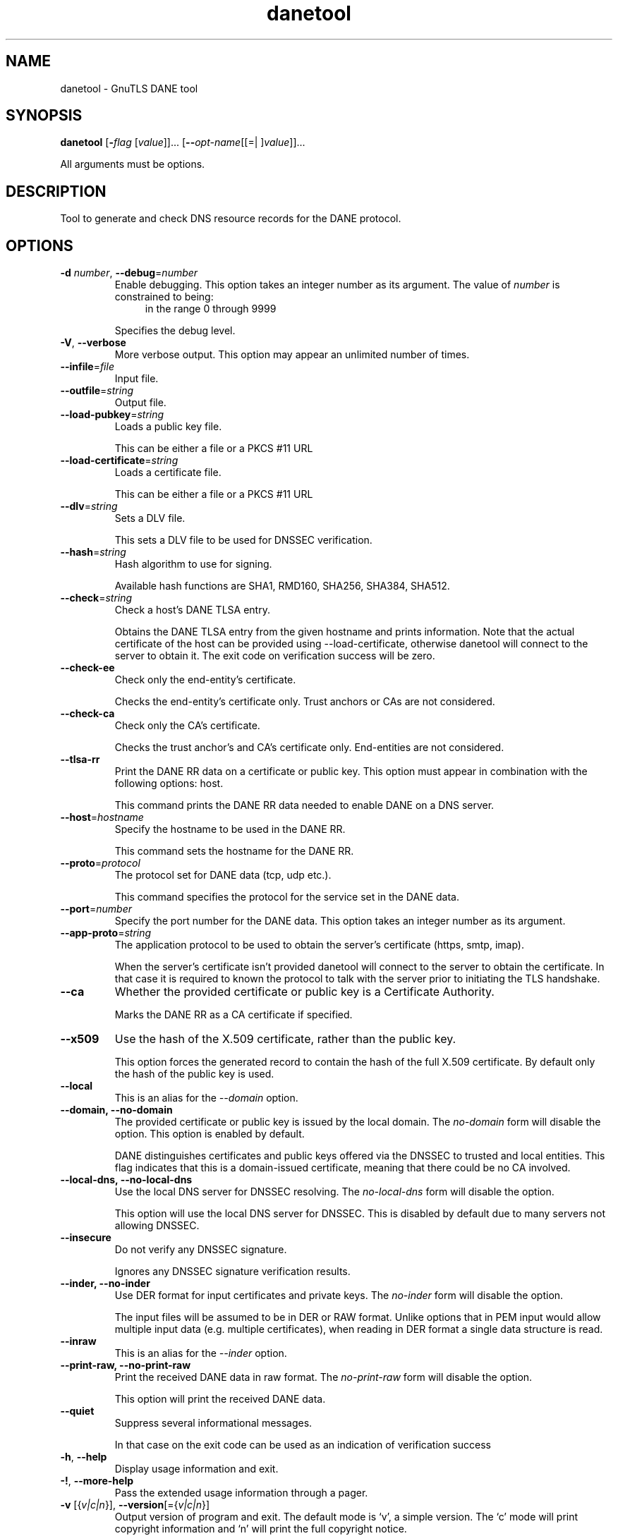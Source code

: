 .TH danetool 1 "18 Sep 2014" "3.3.8" "User Commands"
.\"
.\"  DO NOT EDIT THIS FILE   (danetool-args.man)
.\"
.\"  It has been AutoGen-ed  September 18, 2014 at 01:53:05 PM by AutoGen 5.18.3
.\"  From the definitions    danetool-args.def.tmp
.\"  and the template file   agman-cmd.tpl
.\"
.SH NAME
danetool \- GnuTLS DANE tool
.SH SYNOPSIS
.B danetool
.\" Mixture of short (flag) options and long options
.RB [ \-\fIflag\fP " [\fIvalue\fP]]... [" \-\-\fIopt\-name\fP "[[=| ]\fIvalue\fP]]..."
.PP
All arguments must be options.
.PP
.SH "DESCRIPTION"
Tool to generate and check DNS resource records for the DANE protocol.
.SH "OPTIONS"
.TP
.BR  \-d " \fInumber\fP, " \-\-debug "=" \fInumber\fP
Enable debugging.
This option takes an integer number as its argument.
The value of \fInumber\fP is constrained to being:
.in +4
.nf
.na
in the range  0 through 9999
.fi
.in -4
.sp
Specifies the debug level.
.TP
.BR  \-V ", " -\-verbose
More verbose output.
This option may appear an unlimited number of times.
.sp
.TP
.BR  \-\-infile "=\fIfile\fP"
Input file.
.sp
.TP
.BR  \-\-outfile "=\fIstring\fP"
Output file.
.sp
.TP
.BR  \-\-load\-pubkey "=\fIstring\fP"
Loads a public key file.
.sp
This can be either a file or a PKCS #11 URL
.TP
.BR  \-\-load\-certificate "=\fIstring\fP"
Loads a certificate file.
.sp
This can be either a file or a PKCS #11 URL
.TP
.BR  \-\-dlv "=\fIstring\fP"
Sets a DLV file.
.sp
This sets a DLV file to be used for DNSSEC verification.
.TP
.BR  \-\-hash "=\fIstring\fP"
Hash algorithm to use for signing.
.sp
Available hash functions are SHA1, RMD160, SHA256, SHA384, SHA512.
.TP
.BR  \-\-check "=\fIstring\fP"
Check a host's DANE TLSA entry.
.sp
Obtains the DANE TLSA entry from the given hostname and prints information. Note that the actual certificate of the host can be provided using --load-certificate, otherwise danetool will connect to the server to obtain it. The exit code on verification success will be zero.
.TP
.BR  \-\-check\-ee
Check only the end-entity's certificate.
.sp
Checks the end-entity's certificate only. Trust anchors or CAs are not considered.
.TP
.BR  \-\-check\-ca
Check only the CA's certificate.
.sp
Checks the trust anchor's and CA's certificate only. End-entities are not considered.
.TP
.BR  \-\-tlsa\-rr
Print the DANE RR data on a certificate or public key.
This option must appear in combination with the following options:
host.
.sp
This command prints the DANE RR data needed to enable DANE on a DNS server.
.TP
.BR  \-\-host "=\fIhostname\fP"
Specify the hostname to be used in the DANE RR.
.sp
This command sets the hostname for the DANE RR.
.TP
.BR  \-\-proto "=\fIprotocol\fP"
The protocol set for DANE data (tcp, udp etc.).
.sp
This command specifies the protocol for the service set in the DANE data.
.TP
.BR  \-\-port "=\fInumber\fP"
Specify the port number for the DANE data.
This option takes an integer number as its argument.
.sp
.TP
.BR  \-\-app\-proto "=\fIstring\fP"
The application protocol to be used to obtain the server's certificate (https, smtp, imap).
.sp
When the server's certificate isn't provided danetool will connect to the server to obtain the certificate. In that case it is required to known the protocol to talk with the server prior to initiating the TLS handshake.
.TP
.BR  \-\-ca
Whether the provided certificate or public key is a Certificate Authority.
.sp
Marks the DANE RR as a CA certificate if specified.
.TP
.BR  \-\-x509
Use the hash of the X.509 certificate, rather than the public key.
.sp
This option forces the generated record to contain the hash of the full X.509 certificate. By default only the hash of the public key is used.
.TP
.BR  \-\-local
This is an alias for the \fI--domain\fR option.
.TP
.BR  \-\-domain, " \fB\-\-no\-domain\fP"
The provided certificate or public key is issued by the local domain.
The \fIno\-domain\fP form will disable the option.
This option is enabled by default.
.sp
DANE distinguishes certificates and public keys offered via the DNSSEC to trusted and local entities. This flag indicates that this is a domain-issued certificate, meaning that there could be no CA involved.
.TP
.BR  \-\-local\-dns, " \fB\-\-no\-local\-dns\fP"
Use the local DNS server for DNSSEC resolving.
The \fIno\-local\-dns\fP form will disable the option.
.sp
This option will use the local DNS server for DNSSEC.
This is disabled by default due to many servers not allowing DNSSEC.
.TP
.BR  \-\-insecure
Do not verify any DNSSEC signature.
.sp
Ignores any DNSSEC signature verification results.
.TP
.BR  \-\-inder, " \fB\-\-no\-inder\fP"
Use DER format for input certificates and private keys.
The \fIno\-inder\fP form will disable the option.
.sp
The input files will be assumed to be in DER or RAW format. 
Unlike options that in PEM input would allow multiple input data (e.g. multiple 
certificates), when reading in DER format a single data structure is read.
.TP
.BR  \-\-inraw
This is an alias for the \fI--inder\fR option.
.TP
.BR  \-\-print\-raw, " \fB\-\-no\-print\-raw\fP"
Print the received DANE data in raw format.
The \fIno\-print\-raw\fP form will disable the option.
.sp
This option will print the received DANE data.
.TP
.BR  \-\-quiet
Suppress several informational messages.
.sp
In that case on the exit code can be used as an indication of verification success
.TP
.BR \-h , " \-\-help"
Display usage information and exit.
.TP
.BR \-! , " \-\-more-help"
Pass the extended usage information through a pager.
.TP
.BR \-v " [{\fIv|c|n\fP}]," " \-\-version" "[={\fIv|c|n\fP}]"
Output version of program and exit.  The default mode is `v', a simple
version.  The `c' mode will print copyright information and `n' will
print the full copyright notice.
.SH EXAMPLES
.br
\fBDANE TLSA RR generation\fP
.br
.sp
To create a DANE TLSA resource record for a certificate (or public key) 
that was issued localy and may or may not be signed by a CA use the following command.
.br
.in +4
.nf
$ danetool \-\-tlsa\-rr \-\-host www.example.com \-\-load\-certificate cert.pem
.in -4
.fi
.sp
To create a DANE TLSA resource record for a CA signed certificate, which will
be marked as such use the following command.
.br
.in +4
.nf
$ danetool \-\-tlsa\-rr \-\-host www.example.com \-\-load\-certificate cert.pem \
  \-\-no\-domain
.in -4
.fi
.sp
The former is useful to add in your DNS entry even if your certificate is signed 
by a CA. That way even users who do not trust your CA will be able to verify your
certificate using DANE.
.sp
In order to create a record for the CA signer of your certificate use the following.
.br
.in +4
.nf
$ danetool \-\-tlsa\-rr \-\-host www.example.com \-\-load\-certificate cert.pem \
  \-\-ca \-\-no\-domain
.in -4
.fi
.sp
To read a server's DANE TLSA entry, use:
.br
.in +4
.nf
$ danetool \-\-check www.example.com \-\-proto tcp \-\-port 443
.in -4
.fi
.sp
To verify a server's DANE TLSA entry, use:
.br
.in +4
.nf
$ danetool \-\-check www.example.com \-\-proto tcp \-\-port 443 \-\-load\-certificate chain.pem
.in -4
.fi
.SH "EXIT STATUS"
One of the following exit values will be returned:
.TP
.BR 0 " (EXIT_SUCCESS)"
Successful program execution.
.TP
.BR 1 " (EXIT_FAILURE)"
The operation failed or the command syntax was not valid.
.TP
.BR 70 " (EX_SOFTWARE)"
libopts had an internal operational error.  Please report
it to autogen-users@lists.sourceforge.net.  Thank you.
.SH "SEE ALSO"
    certtool (1)
.SH "AUTHORS"
Nikos Mavrogiannopoulos, Simon Josefsson and others; see /usr/share/doc/gnutls/AUTHORS for a complete list.
.SH "COPYRIGHT"
Copyright (C) 2000-2014 Free Software Foundation, and others all rights reserved.
This program is released under the terms of the GNU General Public License, version 3 or later.
.SH "BUGS"
Please send bug reports to: bugs@gnutls.org
.SH "NOTES"
This manual page was \fIAutoGen\fP-erated from the \fBdanetool\fP
option definitions.
